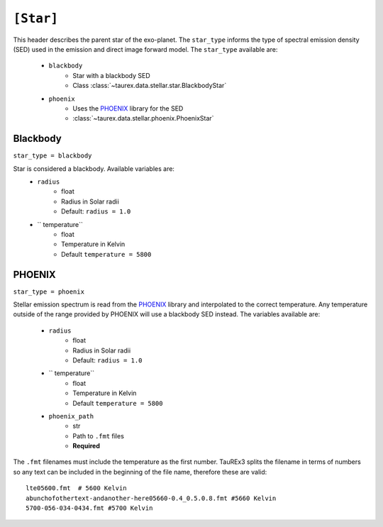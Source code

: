.. _star:

===============
``[Star]``
===============

This header describes the parent star of the exo-planet.
The ``star_type`` informs the type of spectral emission density (SED) used in the emission and direct image forward model.
The ``star_type`` available are:
    - ``blackbody``
        - Star with a blackbody SED
        - Class :class:`~taurex.data.stellar.star.BlackbodyStar`
    - ``phoenix``
        - Uses the PHOENIX_ library for the SED
        - :class:`~taurex.data.stellar.phoenix.PhoenixStar`



Blackbody
---------
``star_type = blackbody``

Star is considered a blackbody. Available variables are:
    - ``radius``
        - float
        - Radius in Solar radii
        - Default: ``radius = 1.0``
    - `` temperature``
        - float
        - Temperature in Kelvin
        - Default ``temperature = 5800``

PHOENIX
-------
``star_type = phoenix``

Stellar emission spectrum is read from the PHOENIX_ library and interpolated to the correct temperature.
Any temperature outside of the range provided by PHOENIX will use a blackbody SED instead.
The variables available are:

    - ``radius``
        - float
        - Radius in Solar radii
        - Default: ``radius = 1.0``
    - `` temperature``
        - float
        - Temperature in Kelvin
        - Default ``temperature = 5800``
    - ``phoenix_path``
        - str
        - Path to ``.fmt`` files
        - **Required**

The ``.fmt`` filenames must include the temperature as the first number. TauREx3 splits the filename
in terms of numbers so any text can be included in the beginning of the file name, therefore these are valid::
    lte05600.fmt  # 5600 Kelvin
    abunchofothertext-andanother-here05660-0.4_0.5.0.8.fmt #5660 Kelvin
    5700-056-034-0434.fmt #5700 Kelvin







.. _PHOENIX: <https://arxiv.org/abs/1303.5632>
